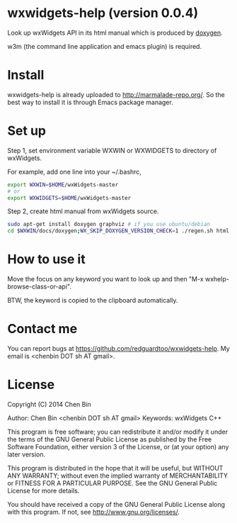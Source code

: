 * wxwidgets-help (version 0.0.4)
Look up wxWidgets API in its html manual which is produced by [[http://www.stack.nl/~dimitri/doxygen/][doxygen]].

w3m (the command line application and emacs plugin) is required.
* Install
wxwidgets-help is already uploaded to [[http://marmalade-repo.org/]]. So the best way to install it is through Emacs package manager.
* Set up
Step 1, set environment variable WXWIN or WXWIDGETS to directory of wxWidgets.

For example, add one line into your ~/.bashrc,
#+BEGIN_SRC sh
export WXWIN=$HOME/wxWidgets-master
# or
export WXWIDGETS=$HOME/wxWidgets-master

#+END_SRC

Step 2, create html manual from wxWidgets source.

#+BEGIN_SRC sh
sudo apt-get install doxygen graphviz # if you use ubuntu/debian
cd $WXWIN/docs/doxygen;WX_SKIP_DOXYGEN_VERSION_CHECK=1 ./regen.sh html
#+END_SRC
* How to use it
Move the focus on any keyword you want to look up and then "M-x wxhelp-browse-class-or-api".

BTW, the keyword is copied to the clipboard automatically.
* Contact me
You can report bugs at [[https://github.com/redguardtoo/wxwidgets-help]]. My email is <chenbin DOT sh AT gmail>.
* License
Copyright (C) 2014 Chen Bin

Author: Chen Bin <chenbin DOT sh AT gmail> Keywords: wxWidgets C++

This program is free software; you can redistribute it and/or modify it under the terms of the GNU General Public License as published by the Free Software Foundation, either version 3 of the License, or (at your option) any later version.

This program is distributed in the hope that it will be useful, but WITHOUT ANY WARRANTY; without even the implied warranty of MERCHANTABILITY or FITNESS FOR A PARTICULAR PURPOSE. See the GNU General Public License for more details.

You should have received a copy of the GNU General Public License along with this program. If not, see [[http://www.gnu.org/licenses/]].
